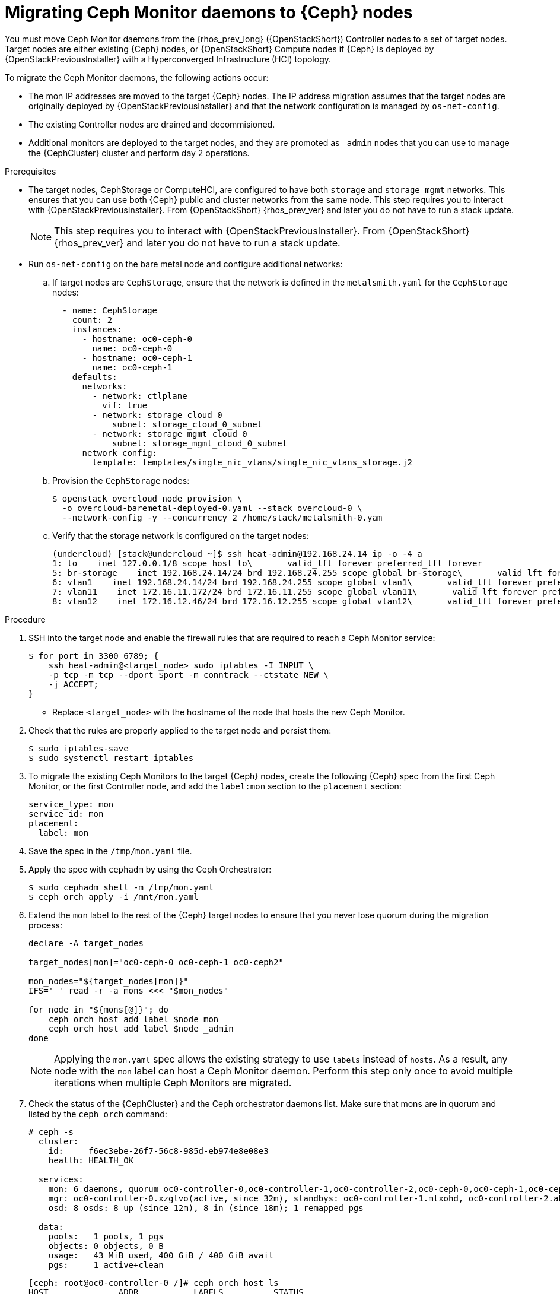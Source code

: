 [id="migrating-mon-from-controller-nodes_{context}"]

= Migrating Ceph Monitor daemons to {Ceph} nodes

You must move Ceph Monitor daemons from the {rhos_prev_long} ({OpenStackShort}) Controller nodes to a set of target nodes. Target nodes are either existing {Ceph} nodes, or {OpenStackShort} Compute nodes if {Ceph} is
deployed by {OpenStackPreviousInstaller} with a Hyperconverged Infrastructure (HCI) topology.

To migrate the Ceph Monitor daemons, the following actions occur:

* The mon IP addresses are moved to the target {Ceph} nodes. The IP address migration assumes that the target nodes are originally deployed by {OpenStackPreviousInstaller} and that the network configuration is managed by `os-net-config`.
* The existing Controller nodes are drained and decommisioned.
* Additional monitors are deployed to the target nodes, and they are promoted
as `_admin` nodes that you can use to manage the {CephCluster} cluster and
perform day 2 operations.

.Prerequisites

* The target nodes, CephStorage or ComputeHCI, are configured to have both `storage` and `storage_mgmt` networks. This ensures that you can use both {Ceph} public and cluster networks from the same node. This step requires you to interact with {OpenStackPreviousInstaller}. From {OpenStackShort} {rhos_prev_ver} and later you do not have to run a stack update.
+
[NOTE]
This step requires you to interact with {OpenStackPreviousInstaller}. From {OpenStackShort} {rhos_prev_ver} and later you do not have to run a stack update.
* Run `os-net-config` on the bare metal node and configure additional networks:
.. If target nodes are `CephStorage`, ensure that the network is defined in the
`metalsmith.yaml` for the `CephStorage` nodes:
+
[source,yaml]
----
  - name: CephStorage
    count: 2
    instances:
      - hostname: oc0-ceph-0
        name: oc0-ceph-0
      - hostname: oc0-ceph-1
        name: oc0-ceph-1
    defaults:
      networks:
        - network: ctlplane
          vif: true
        - network: storage_cloud_0
            subnet: storage_cloud_0_subnet
        - network: storage_mgmt_cloud_0
            subnet: storage_mgmt_cloud_0_subnet
      network_config:
        template: templates/single_nic_vlans/single_nic_vlans_storage.j2
----

.. Provision the `CephStorage` nodes:
+
----
$ openstack overcloud node provision \
  -o overcloud-baremetal-deployed-0.yaml --stack overcloud-0 \
  --network-config -y --concurrency 2 /home/stack/metalsmith-0.yam
----

.. Verify that the storage network is configured on the target nodes:
+
----
(undercloud) [stack@undercloud ~]$ ssh heat-admin@192.168.24.14 ip -o -4 a
1: lo    inet 127.0.0.1/8 scope host lo\       valid_lft forever preferred_lft forever
5: br-storage    inet 192.168.24.14/24 brd 192.168.24.255 scope global br-storage\       valid_lft forever preferred_lft forever
6: vlan1    inet 192.168.24.14/24 brd 192.168.24.255 scope global vlan1\       valid_lft forever preferred_lft forever
7: vlan11    inet 172.16.11.172/24 brd 172.16.11.255 scope global vlan11\       valid_lft forever preferred_lft forever
8: vlan12    inet 172.16.12.46/24 brd 172.16.12.255 scope global vlan12\       valid_lft forever preferred_lft forever
----

.Procedure

. SSH into the target node and enable the firewall rules that are required to
reach a Ceph Monitor service:
+
----
$ for port in 3300 6789; {
    ssh heat-admin@<target_node> sudo iptables -I INPUT \
    -p tcp -m tcp --dport $port -m conntrack --ctstate NEW \
    -j ACCEPT;
}
----
+
* Replace `<target_node>` with the hostname of the node that hosts the new Ceph Monitor.

. Check that the rules are properly applied to the target node and persist them:
+
----
$ sudo iptables-save
$ sudo systemctl restart iptables
----

. To migrate the existing Ceph Monitors to the target {Ceph} nodes, create the following {Ceph} spec from the first Ceph Monitor, or the first Controller node, and add the `label:mon` section to the `placement` section:
+
[source,yaml]
----
service_type: mon
service_id: mon
placement:
  label: mon
----

. Save the spec in the `/tmp/mon.yaml` file.

. Apply the spec with `cephadm` by using the Ceph Orchestrator:
+
----
$ sudo cephadm shell -m /tmp/mon.yaml
$ ceph orch apply -i /mnt/mon.yaml
----

. Extend the `mon` label to the rest of the {Ceph} target nodes to ensure that
  you never lose quorum during the migration process:
+
----
declare -A target_nodes

target_nodes[mon]="oc0-ceph-0 oc0-ceph-1 oc0-ceph2"

mon_nodes="${target_nodes[mon]}"
IFS=' ' read -r -a mons <<< "$mon_nodes"

for node in "${mons[@]}"; do
    ceph orch host add label $node mon
    ceph orch host add label $node _admin
done
----
+
[NOTE]
Applying the `mon.yaml` spec allows the existing strategy to use `labels`
instead of `hosts`. As a result, any node with the `mon` label can host a Ceph
Monitor daemon. Perform this step only once to avoid multiple iterations when multiple Ceph Monitors are migrated.

. Check the status of the {CephCluster} and the Ceph orchestrator daemons list.
  Make sure that mons are in quorum and listed by the `ceph orch`
  command:
+
----
# ceph -s
  cluster:
    id:     f6ec3ebe-26f7-56c8-985d-eb974e8e08e3
    health: HEALTH_OK

  services:
    mon: 6 daemons, quorum oc0-controller-0,oc0-controller-1,oc0-controller-2,oc0-ceph-0,oc0-ceph-1,oc0-ceph-2 (age 19m)
    mgr: oc0-controller-0.xzgtvo(active, since 32m), standbys: oc0-controller-1.mtxohd, oc0-controller-2.ahrgsk
    osd: 8 osds: 8 up (since 12m), 8 in (since 18m); 1 remapped pgs

  data:
    pools:   1 pools, 1 pgs
    objects: 0 objects, 0 B
    usage:   43 MiB used, 400 GiB / 400 GiB avail
    pgs:     1 active+clean
----
+
----
[ceph: root@oc0-controller-0 /]# ceph orch host ls
HOST              ADDR           LABELS          STATUS
oc0-ceph-0        192.168.24.14  osd mon _admin
oc0-ceph-1        192.168.24.7   osd mon _admin
oc0-ceph-2        192.168.24.8   osd mon _admin
oc0-controller-0  192.168.24.15  _admin mgr mon
oc0-controller-1  192.168.24.23  _admin mgr mon
oc0-controller-2  192.168.24.13  _admin mgr mon
----

. On the source node, back up the `/etc/ceph/` directory to run `cephadm` and get a shell for the {Ceph} cluster from the source node:
+
----
$ mkdir -p $HOME/ceph_client_backup
$ sudo cp -R /etc/ceph $HOME/ceph_client_backup
----

. Before you drain the source node and relocate the IP address of the storage
network to the target node, fail the `ceph-mgr` if it is active on the
source node:
+
----
$ ceph mgr fail <mgr_instance>
----
+
* Replace `<mgr_instance>` with the Ceph Manager daemon to fail.

. Drain the source node and start the Ceph Monitor migration. From the `cephadm` shell, remove the labels on the source node:
+
----
for label in mon mgr _admin; do
    ceph orch host rm label <source_node> $label;
done
----
+
* Replace `<source_node>` with the hostname of the source node.

. Remove the running Ceph Monitor daemon from the source node:
+
----
$ cephadm shell -- ceph orch daemon rm mon.<source_node> --force"
----

. Drain the source node:
+
----
$ cephadm shell -- ceph drain <source_node>
----

. Remove the source node host from the {CephCluster} cluster:
+
----
$ cephadm shell -- ceph orch host rm <source_node> --force"
----
+
[NOTE]
====
The source node is not part of the cluster anymore, and should not appear in
the {Ceph} host list when `cephadm shell -- ceph orch host ls` is run.
However, if you run `sudo podman ps` in the source node, the list might show that both Ceph Monitors and Ceph Managers are still up and running.

----
[root@oc0-controller-1 ~]# sudo podman ps
CONTAINER ID  IMAGE                                                                                        COMMAND               CREATED         STATUS             PORTS       NAMES
ifeval::["{build}" != "downstream"]
5c1ad36472bc  quay.io/ceph/daemon@sha256:320c364dcc8fc8120e2a42f54eb39ecdba12401a2546763b7bef15b02ce93bc4  -n mon.oc0-contro...  35 minutes ago  Up 35 minutes ago              ceph-f6ec3ebe-26f7-56c8-985d-eb974e8e08e3-mon-oc0-controller-1
3b14cc7bf4dd  quay.io/ceph/daemon@sha256:320c364dcc8fc8120e2a42f54eb39ecdba12401a2546763b7bef15b02ce93bc4  -n mgr.oc0-contro...  35 minutes ago  Up 35 minutes ago              ceph-f6ec3ebe-26f7-56c8-985d-eb974e8e08e3-mgr-oc0-controller-1-mtxohd
endif::[]
ifeval::["{build}" == "downstream"]
5c1ad36472bc  registry.redhat.io/ceph/rhceph@sha256:320c364dcc8fc8120e2a42f54eb39ecdba12401a2546763b7bef15b02ce93bc4  -n mon.oc0-contro...  35 minutes ago  Up 35 minutes ago              ceph-f6ec3ebe-26f7-56c8-985d-eb974e8e08e3-mon-oc0-controller-1
3b14cc7bf4dd  registry.redhat.io/ceph/rhceph@sha256:320c364dcc8fc8120e2a42f54eb39ecdba12401a2546763b7bef15b02ce93bc4  -n mgr.oc0-contro...  35 minutes ago  Up 35 minutes ago              ceph-f6ec3ebe-26f7-56c8-985d-eb974e8e08e3-mgr-oc0-controller-1-mtxohd
endif::[]
----
ifeval::["{build}" == "downstream"]
To clean up the existing containers and remove the `cephadm` data from the source node, contact Red Hat Support.
endif::[]
====
// fpantano: there's an automated procedure run through cephadm but it's too
// risky. If the user doesn't perform it properly the cluster can be affected.
// We can put a downstream comment to contact the RH support to clean the source
// node up in case of leftovers, and open a bug for cephadm.
//. ssh into one of the existing Ceph mons (usually controller-1 or controller-2)

. Prepare the target node to host the new Ceph Monitor and add the `mon` label to the target node:
+
----
for label in mon mgr _admin; do
    ceph orch host label add <target_node> $label; done
done
----
+
* Replace `<target_node>` with the hostname of the host listed in the {CephCluster} through the `ceph orch host ls` command.

. Confirm that mons are in quorum:
+
----
$ cephadm shell -- ceph -s
$ cephadm shell -- ceph orch ps | grep -i mon
----
+
// NOTE (fpantano): we need to document the same ip address migration procedure
// w/ an EDPM node that has already been adopted.

. Get the original Ceph Monitor IP address from the existing `/etc/ceph/ceph.conf` file on the `mon_host` line, for example:
+
----
mon_host = [v2:172.17.3.60:3300/0,v1:172.17.3.60:6789/0] [v2:172.17.3.29:3300/0,v1:172.17.3.29:6789/0] [v2:172.17.3.53:3300/0,v1:172.17.3.53:6789/0]
----

. Confirm that the Ceph Monitor IP address is present in the `os-net-config` configuration that is located in the `/etc/os-net-config` directory on the source node:
+
----
[tripleo-admin@controller-0 ~]$ grep "172.17.3.60" /etc/os-net-config/config.yaml
    - ip_netmask: 172.17.3.60/24
----

. Edit the `/etc/os-net-config/config.yaml` file and remove the `ip_netmask` line.

. Save the file and refresh the node network configuration:
+
----
$ sudo os-net-config -c /etc/os-net-config/config.yaml
----

. Verify, using the `ip` command, that the IP address is not present in the source node anymore.

. SSH into the target node, for example `cephstorage-0`, and add the IP address
for the new mon.

. On the target node, edit `/etc/os-net-config/config.yaml` and
add the `- ip_netmask: 172.17.3.60` line that you removed in the source node.

. Save the file and refresh the node network configuration:
+
----
$ sudo os-net-config -c /etc/os-net-config/config.yaml
----

. Verify that the IP address is present in the target node.

. Get the ceph mon spec:
+
----
$ ceph orch ls --export mon > mon.yaml
----

. Edit the retrieved spec and add the `unmanaged: true` keyword:
+
[source,yaml]
----
service_type: mon
service_id: mon
placement:
  label: mon
unmanaged: true
----

. Save the spec in the `/tmp/mon.yaml` file.

. Apply the spec with `cephadm` by using the Ceph Orchestrator:
+
----
$ sudo cephadm shell -m /tmp/mon.yaml
$ ceph orch apply -i /mnt/mon.yaml
----
+
The Ceph Monitor daemons are marked as `unmanaged`, and you can now redeploy the existing daemon and bind it to the migrated IP address.

. Delete the existing Ceph Monitor on the target node:
+
----
$ ceph orch daemon add rm mon.<target_node> --force
----
+
* Replace `<target_node>` with the hostname of the target node that is included in the {Ceph} cluster.

. Redeploy the new Ceph Monitor on the target node by using the previous IP address:
+
----
$ ceph orch daemon add mon <target_node>:<ip_address>
----
+
* Replace `<ip_address>` with the IP address of the migrated IP address.

. Get the Ceph Monitor spec:
+
----
$ ceph orch ls --export mon > mon.yaml
----

. Edit the retrieved spec and set the `unmanaged` keyword to `false`:
+
[source,yaml]
----
service_type: mon
service_id: mon
placement:
  label: mon
unmanaged: false
----

. Save the spec in the `/tmp/mon.yaml` file.

. Apply the spec with `cephadm` by using the Ceph Orchestrator:
+
----
$ sudo cephadm shell -m /tmp/mon.yaml
$ ceph orch apply -i /mnt/mon.yaml
----
+
The new Ceph Monitor runs on the target node with the original IP address.

. Identify the running `mgr`:
+
----
$ sudo cephadm shell -- ceph -s
----
+
. Refresh the Ceph Manager information by force-failing it:
+
----
$ ceph mgr fail
----
+
. Refresh the `OSD` information:
+
----
$ ceph orch reconfig osd.default_drive_group
----

.Verification

* Verify that the {CephCluster} cluster is healthy:
+
----
[ceph: root@oc0-controller-0 specs]# ceph -s
  cluster:
    id:     f6ec3ebe-26f7-56c8-985d-eb974e8e08e3
    health: HEALTH_OK
...
...
----

.Next steps

* Repeat this procedure for any additional Controller node that hosts a Ceph Monitor until you migrate all the Ceph Monitor daemons to the target nodes.
